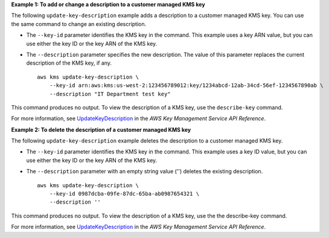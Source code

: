 **Example 1: To add or change a description to a customer managed KMS key**

The following ``update-key-description`` example adds a description to a customer managed KMS key. You can use the same command to change an existing description. 

* The ``--key-id`` parameter identifies the KMS key in the command. This example uses a key ARN value, but you can use either the key ID or the key ARN of the KMS key. 
* The ``--description`` parameter specifies the new description. The value of this parameter replaces the current description of the KMS key, if any. ::

    aws kms update-key-description \
        --key-id arn:aws:kms:us-west-2:123456789012:key/1234abcd-12ab-34cd-56ef-1234567890ab \
        --description "IT Department test key"

This command produces no output. To view the description of a KMS key, use the ``describe-key`` command. 

For more information, see `UpdateKeyDescription <https://awscli.amazonaws.com/v2/documentation/api/latest/reference/kms/update-key-description.html>`__ in the *AWS Key Management Service API Reference*.

**Example 2: To delete the description of a customer managed KMS key**

The following ``update-key-description`` example deletes the description to a customer managed KMS key.

* The ``--key-id`` parameter identifies the KMS key in the command. This example uses a key ID value, but you can use either the key ID or the key ARN of the KMS key. 
* The ``--description`` parameter with an empty string value ('') deletes the existing description. ::

    aws kms update-key-description \
        --key-id 0987dcba-09fe-87dc-65ba-ab0987654321 \
        --description ''

This command produces no output. To view the description of a KMS key, use the the describe-key command.

For more information, see `UpdateKeyDescription <https://awscli.amazonaws.com/v2/documentation/api/latest/reference/kms/update-key-description.html>`__ in the *AWS Key Management Service API Reference*.

